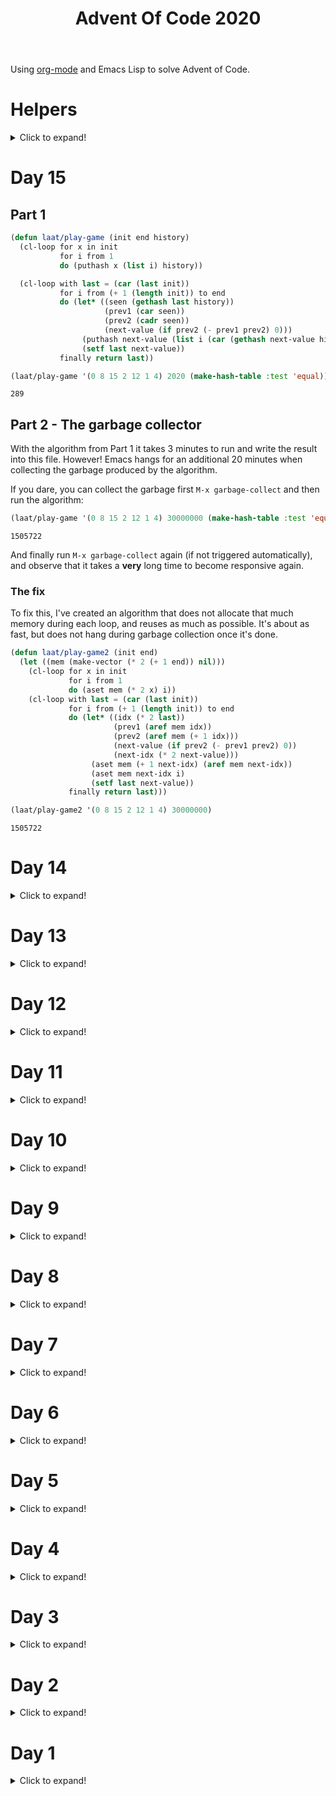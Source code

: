 #+title: Advent Of Code 2020
#+PROPERTY: header-args:emacs-lisp :lexical yes

Using [[https://orgmode.org/][org-mode]] and Emacs Lisp to solve Advent of Code.

* Helpers

#+html: <details> <summary>Click to expand!</summary>
#+begin_src emacs-lisp
  ;; common-lisp emulation
  (require 'cl-lib)

  ;; awesome utils
  (require 'dash)
  (require 's)

  ;; still no tco in elisp. HACK!
  (setq max-lisp-eval-depth 10000)
  (setq max-specpdl-size 32000)

  (defun laat/cross (a b)
    (mapcan (lambda (x) (mapcar (lambda (y) (list x y)) b)) a))

  (defun laat/range (len)
    (cl-loop for i below len collect i))

  (defun laat/string-to-char (str)
    (mapcar 'identity str))

  (defun laat/make-dict (kv-list &rest htargs)
    (cl-loop with dict = (apply 'make-hash-table htargs)
             for (k v) in kv-list
             do (puthash k v dict)
             finally return dict))

  (defun laat/read-file (file-name)
    (with-temp-buffer
      (insert-file-contents file-name)
      (buffer-string)))

  (defun laat/read-lines (file-name)
    (split-string (laat/read-file file-name) "\n" t))
#+end_src

#+RESULTS:
: laat/read-lines

#+html: </details>

* Day 15

** Part 1

#+begin_src emacs-lisp
  (defun laat/play-game (init end history)
    (cl-loop for x in init
             for i from 1
             do (puthash x (list i) history))

    (cl-loop with last = (car (last init))
             for i from (+ 1 (length init)) to end
             do (let* ((seen (gethash last history))
                       (prev1 (car seen))
                       (prev2 (cadr seen))
                       (next-value (if prev2 (- prev1 prev2) 0)))
                  (puthash next-value (list i (car (gethash next-value history))) history)
                  (setf last next-value))
             finally return last))
#+end_src

#+RESULTS:
: laat/play-game

#+begin_src emacs-lisp :exports both
 (laat/play-game '(0 8 15 2 12 1 4) 2020 (make-hash-table :test 'equal))
#+end_src

#+RESULTS:
: 289

** Part 2 - The garbage collector

With the algorithm from Part 1 it takes 3 minutes to run and write the result into this file. However! Emacs hangs for an additional 20 minutes when collecting the garbage produced by the algorithm.

If you dare, you can collect the garbage first =M-x garbage-collect= and then run the algorithm:

#+begin_src emacs-lisp :exports both :eval never
 (laat/play-game '(0 8 15 2 12 1 4) 30000000 (make-hash-table :test 'equal))
#+end_src

#+RESULTS:
: 1505722

And finally run =M-x garbage-collect= again (if not triggered automatically), and observe that it takes a **very** long time to become responsive again.

*** The fix

To fix this, I've created an algorithm that does not allocate that much memory during each loop, and reuses as much as possible. It's about as fast, but does not hang during garbage collection once it's done.

#+begin_src emacs-lisp
  (defun laat/play-game2 (init end)
    (let ((mem (make-vector (* 2 (+ 1 end)) nil)))
      (cl-loop for x in init
               for i from 1
               do (aset mem (* 2 x) i))
      (cl-loop with last = (car (last init))
               for i from (+ 1 (length init)) to end
               do (let* ((idx (* 2 last))
                         (prev1 (aref mem idx))
                         (prev2 (aref mem (+ 1 idx)))
                         (next-value (if prev2 (- prev1 prev2) 0))
                         (next-idx (* 2 next-value)))
                    (aset mem (+ 1 next-idx) (aref mem next-idx))
                    (aset mem next-idx i)
                    (setf last next-value))
               finally return last)))
#+end_src

#+RESULTS:
: laat/play-game2

#+begin_src emacs-lisp :exports both :eval never
 (laat/play-game2 '(0 8 15 2 12 1 4) 30000000)
#+end_src

#+RESULTS:
: 1505722

* Day 14
#+html: <details> <summary>Click to expand!</summary>

@@html:<a name="day-14-part-1">@@
@@html:</a>@@
** Part 1

With this example:

#+name: example
#+begin_example
mask = XXXXXXXXXXXXXXXXXXXXXXXXXXXXX1XXXX0X
mem[8] = 11
mem[7] = 101
mem[8] = 0
#+end_example

Parse the program

#+begin_src emacs-lisp
  (defun laat/parse-line (s)
    (pcase s
      ((rx "mask = " (group (+ anything)))
       (list :mask (match-string 1 s)))
      ((rx "mem[" (group (+ digit)) "] = " (group (+ digit)))
       (list :put (string-to-number (match-string 1 s))
             :val (string-to-number (match-string 2 s))))))

  (defun laat/parse-program (program)
    (->> program
         (s-trim)
         (s-lines)
         (-map 'laat/parse-line)))
#+end_src

#+RESULTS:
: laat/parse-program

#+begin_src emacs-lisp :exports results :var example=example
  ;; print example "ast"
  (mapcar (lambda (s) (list (format "%s"s)))
          (laat/parse-program example))
#+end_src

#+RESULTS:
| (:mask XXXXXXXXXXXXXXXXXXXXXXXXXXXXX1XXXX0X) |
| (:put 8 :val 11)                             |
| (:put 7 :val 101)                            |
| (:put 8 :val 0)                              |

#+begin_src emacs-lisp
  (defun laat/make-masker (mask-str)
    (->> mask-str
         (reverse)
         (seq-map-indexed
          (lambda (c i)
            (pcase c
              (`?1 `(lambda (x) (logior x ,(ash 1 i))))
              (`?0 `(lambda (x) (logand x ,(lognot (ash 1 i))))))))
         (-non-nil)
         (apply '-compose)))
#+end_src

#+RESULTS:
: laat/make-masker

#+begin_src emacs-lisp :exports none
  (list
   (funcall (laat/make-masker "XXXXXXXXXXXXXXXXXXXXXXXXXXXXX1XXXX0X") 11)
   (funcall (laat/make-masker "XXXXXXXXXXXXXXXXXXXXXXXXXXXXX1XXXX0X") 101)
   (funcall (laat/make-masker "XXXXXXXXXXXXXXXXXXXXXXXXXXXXX1XXXX0X") 0))
#+end_src

#+RESULTS:
| 73 | 101 | 64 |

#+begin_src emacs-lisp :var example=example :exports code
  (defun laat/exec-program (program-str)
    (let ((mem (make-hash-table :test 'equal))
          (mask 'identity)
          (instructions (laat/parse-program program-str)))
      (cl-loop for instruction in instructions
               do (pcase instruction
                    (`(:mask ,mask-str)
                     (setf mask (laat/make-masker mask-str)))
                    (`(:put ,loc :val ,val)
                     (puthash loc (funcall mask val) mem))))
      (cl-loop for val being the hash-values of mem
               sum val)))
#+end_src

#+RESULTS:
: laat/exec-program

#+begin_src emacs-lisp :exports none :var example=example
  (laat/exec-program example)
#+end_src

#+RESULTS:
: 165

#+begin_src emacs-lisp :exports both
  (laat/exec-program (laat/read-file "data/14.txt"))
#+end_src

#+RESULTS:
: 14925946402938

@@html:<a name="day-14-part-2">@@
@@html:</a>@@
** Part 2

*** The address finder

#+begin_src emacs-lisp
  (defun laat/make-address-finder (mask-str)
    (->> mask-str
         (reverse)
         (seq-map-indexed
          (lambda (c i)
            (pcase c
              (?1 `(lambda (xs)
                     (-map (lambda (x) (logior x ,(ash 1 i))) xs)))
              (?X `(lambda (xs)
                     (append (-map (lambda (x) (logior x ,(ash 1 i))) xs)
                             (-map (lambda (x) (logand x ,(lognot (ash 1 i)))) xs)))))))
         (-non-nil)
         (apply '-compose)))
#+end_src

#+RESULTS:
: laat/make-address-finder

The first example works
#+begin_src emacs-lisp :exports both
  (-sort '< (funcall (laat/make-address-finder "000000000000000000000000000000X1001X") '(42)))
#+end_src

#+RESULTS:
| 26 | 27 | 58 | 59 |

The second example works
#+begin_src emacs-lisp :exports both
  (-sort '< (funcall (laat/make-address-finder "00000000000000000000000000000000X0XX") '(26)))
#+end_src

#+RESULTS:
| 16 | 17 | 18 | 19 | 24 | 25 | 26 | 27 |

*** Execute

#+begin_src emacs-lisp :var example=example :exports both
  (defun laat/exec-program (program-str)
    (let ((mem (make-hash-table :test 'equal))
          (lookup-address 'identity)
          (instructions (laat/parse-program program-str)))
       (cl-loop for instruction in instructions
                do (pcase instruction
                     (`(:mask ,mask-str)
                      (setf lookup-address (laat/make-address-finder mask-str)))
                     (`(:put ,loc :val ,val)
                      (cl-loop for address in (funcall lookup-address `(,loc))
                               do (puthash address val mem)))))
       (cl-loop for val being the hash-values of mem
                sum val)))

  (laat/exec-program (laat/read-file "data/14.txt"))
#+end_src

#+RESULTS:
: 3706820676200


#+html: </details>
* Day 13

#+html: <details> <summary>Click to expand!</summary>

** Part 1

#+begin_src emacs-lisp :exports both
  (require 'dash)
  (let* ((data (laat/read-lines "data/13.txt"))
         (target (string-to-number (car data)))
         (routes (mapcar 'string-to-number (remove-if (lambda (x) (equal x "x")) (split-string (cadr data) ","))))
         (nexts (mapcar (lambda (r) (list r (* r (+ 1 (/ target r))))) routes))
         (next (--min-by (> (cadr it) (cadr other)) nexts) ))
  (* (car next) (- (cadr next) target)))
#+end_src

#+RESULTS:
: 2305


** Part 2 - Lazy Edition
Solving the problem by using the online solver available at https://davidwees.com/chineseremaindertheorem/.

But it must be solved in org-mode (this file). To do that I'm controlling Firefox with emacs to paste the data into the form and get the result.

*** Parse data

#+begin_src emacs-lisp :exports both
  (defun laat/read-pattern (file-name)
    (let* ((data (seq-map-indexed 'list (split-string (cadr (laat/read-lines file-name)) ",")))
           (data2 (cl-remove-if (lambda (x) (equal "x" (car x))) data)))
      (mapcar (lambda (x) (list (cadr x) (string-to-number (car x)))) data2)))

  (laat/read-pattern "data/13-example.txt")
#+end_src

#+RESULTS:
| 0 |  7 |
| 1 | 13 |
| 4 | 59 |
| 6 | 31 |
| 7 | 19 |

*** Create modulo equations for CRT

[[https://en.wikipedia.org/wiki/Chinese_remainder_theorem][Chinese remainder theorem]]

#+begin_src emacs-lisp :exports both
  (defun laat/to-modulo-equation (the-route)
    (pcase-let* ((`(,offset ,route) the-route)
                 (a (- route offset)))
      (cl-loop while (< a 0)
               do (setf a (+ a route)))
      (format "x = %s mod %s" a route)))

  (defun laat/to-modulo-equations (routes)
    (string-join (mapcar 'laat/to-modulo-equation routes) "\n"))

  (laat/to-modulo-equations (laat/read-pattern "data/13-example.txt"))
#+end_src

#+RESULTS:
: x = 7 mod 7
: x = 12 mod 13
: x = 55 mod 59
: x = 25 mod 31
: x = 12 mod 19

*** Controlling Firefox

Install [[https://github.com/xuchunyang/marionette.el][marionette.el]] using [[https://github.com/jwiegley/use-package][use-package]] and [[https://github.com/quelpa][quelpa]]

#+begin_src emacs-lisp
  (use-package marionette
    :quelpa
    (marionette
     :fetcher github
     :repo "xuchunyang/marionette.el"
     :commit "516bbcec25edbaf0feaf3aad3e442d581881c5ee"))
#+end_src

Open Firefox with marionette protocol enabled on OS X:

#+begin_src shell :eval never
open -a Firefox --args -marionette
#+end_src

The solver function:

#+begin_src emacs-lisp
  (defun $select (proc selector)
    (cdr (car (cdr (assoc 'value (marionette-request
                                  proc 'FindElement
                                  :value selector :using "css selector"))))))
  (defun laat/solve-crt (equations)
    (marionette-with-page
     (lambda (proc)
       ;; goto solver
       (marionette-request
        proc 'Navigate
        :url "https://davidwees.com/chineseremaindertheorem/")

       ;; insert text
       (marionette-request
        proc 'ElementSendKeys
        :id ($select proc "#equations")
        :text equations)

       ;; click submit
       (marionette-request
        proc 'ElementClick
        :id ($select proc "input[type=submit]"))

       ;; get solution
       (let ((res (marionette-request
                   proc 'GetElementProperty
                   :id ($select proc "#solution")
                   :name "value")))
         (cdr (assoc 'value res))))))

#+end_src

*** Solve the example

Example

#+begin_src emacs-lisp :exports both
  (thread-last (laat/read-pattern "data/13-example.txt")
    (laat/to-modulo-equations)
    (laat/solve-crt))
#+end_src

#+RESULTS:
: 1068781

*** Solves my problem?

My data

#+begin_src emacs-lisp :exports both
(laat/read-file "data/13.txt")
#+end_src

#+RESULTS:
: 1001287
: 13,x,x,x,x,x,x,37,x,x,x,x,x,461,x,x,x,x,x,x,x,x,x,x,x,x,x,17,x,x,x,x,19,x,x,x,x,x,x,x,x,x,29,x,739,x,x,x,x,x,x,x,x,x,41,x,x,x,x,x,x,x,x,x,x,x,x,23

My data becomes these equations:

#+name: my-equations
#+begin_src emacs-lisp :exports both
  (thread-last (laat/read-pattern "data/13.txt")
    (laat/to-modulo-equations))
#+end_src

#+RESULTS: my-equations
: x = 13 mod 13
: x = 30 mod 37
: x = 448 mod 461
: x = 7 mod 17
: x = 6 mod 19
: x = 16 mod 29
: x = 695 mod 739
: x = 28 mod 41
: x = 2 mod 23

The website solves it as:

#+begin_src emacs-lisp :exports both
  (thread-last (laat/read-pattern "data/13.txt")
    (laat/to-modulo-equations)
    (laat/solve-crt))
#+end_src

#+RESULTS:
: 552612234243418

[[./day-13-part-2.gif]]

This is *wrong*! There is a rounding error.

*** Let's fix the rounding error

By using =BigInt= instead of =Number=. The lines I've changed are marked with =//<--=.

#+begin_src js :var myEquations=my-equations :exports both
  // a copy of the js source at
  // https://davidwees.com/chineseremaindertheorem/
  function calculate(equations) {
      equations = equations.replace(/ /g, '');
      equations = equations.toLowerCase();
      equations = equations.split(/\n/);
      if (equations[equations.length - 1] == '') {
          equations.pop();
      }
      var regmod = /mod([0-9]*)/;
      var rega = /=([0-9]*)mod/;
      var N = BigInt(1);                                               // <--
      var matches;
      var n = new Array();
      var a = new Array();
      var e = new Array();
      var tmp;
      var x = BigInt(0);                                               // <--
      for (var i = 0; i < equations.length; i++) {
          matches = regmod.exec(equations[i]);
          N = BigInt(matches[1]) * N;                                  // <--
          n[i] = BigInt(matches[1]);                                   // <--
          matches = rega.exec(equations[i]);
          a[i] = BigInt(matches[1]);                                   // <--
      }

      var max = BigInt(1);                                             // <--
      for (var i in n) {
          max = n[i] * max;
      }

      for (i = 0; i < equations.length; i++) {
          tmp = extended_gcd(n[i], N / n[i]);
          e[i] = (tmp[1] * N) / n[i];
      }
      for (i = 0; i < equations.length; i++) {
          x += e[i] * a[i];
      }
      if (x >= max) {
          x = x % max;
      }

      while (x < 0) {
          x = x + max;
      }

      return x;
  }

  function extended_gcd(a, b) {
      if (a % b == 0) {
          var temp = new Array(BigInt(0), BigInt(1));                  // <--
          return temp;
      } else {
          var temp = extended_gcd(b, a % b);
          var temp2 = new Array(temp[1], temp[0] - temp[1] * (a / b)); // <--
          return temp2;
      }
  }

  return calculate(myEquations)
#+end_src

#+RESULTS:
: 552612234243498n

*correct*


#+html: </details>
* Day 12
#+html: <details> <summary>Click to expand!</summary>

#+begin_src emacs-lisp
  (defun laat/parse-line (str)
    (when (string-match "\\([A-Z]+\\)\\([0-9]+\\)" str)
      (list (match-string 1 str) (string-to-number (match-string 2 str)))))
#+end_src

#+RESULTS:
: laat/parse-line

** Part 1

#+begin_src emacs-lisp :exports both
  (defun laat/rotation (deg)
    (pcase (mod (/ deg 360.0) 1.0)
      (`0.25 '(1 0))
      (`0.5  '(0 -1))
      (`0.75 '(-1 0))
      (`0.0  '(0 1))
      (`-0.0 '(0 1))))

  (defun laat/calc-ne (north east deg lines)
    (pcase lines
      (`nil (list north east))
      (_ (pcase-let*
             ((rot (laat/rotation deg))
              (`((,instruction ,n)) lines)
              (dn (* (car rot) n))
              (de (* (cadr rot) n))
              (rest (cdr lines)))
           (pcase instruction
             (`"N" (laat/calc-ne (+ north n) east deg rest))
             (`"S" (laat/calc-ne (- north n) east deg rest))
             (`"E" (laat/calc-ne north (+ east n) deg rest))
             (`"W" (laat/calc-ne north (- east n) deg rest))
             (`"F" (laat/calc-ne (+ north dn) (+ east de) deg rest))
             (`"R" (laat/calc-ne north east (- deg n) rest))
             (`"L" (laat/calc-ne north east (+ deg n) rest)))))))

  (thread-last (laat/read-lines "data/12.txt")
    (mapcar 'laat/parse-line)
    (laat/calc-ne 0 0 0)
    (mapcar 'abs)
    (apply '+))
#+end_src

#+RESULTS:
: 521

** Part 2

#+begin_src emacs-lisp :exports both
  (defun laat/rotate (n e dir deg)
    (let ((deg* (cond ((equal dir "R") (* -1 deg))
                      ((equal dir "L") deg)
                      (t 0))))
      (pcase (mod (/ deg* 360.0) 1.0)
        (`0.25 (list e (* -1 n)))
        (`0.5  (list (* -1 n) (* -1 e)))
        (`0.75 (list (* -1 e) n))
        (`0.0  (list n e)))))

  (defun laat/calc-ne-wp (north east x y lines)
    (pcase lines
      (`nil (list north east))
      (_ (pcase-let*
             ((`((,instruction ,n)) lines)
              (`(,rx ,ry) (laat/rotate x y instruction n))
              (dx (* x n))
              (dy (* y n))
              (rest (cdr lines)))
           (pcase instruction
             (`"N" (laat/calc-ne-wp north east (+ x n) y rest))
             (`"S" (laat/calc-ne-wp north east (- x n) y rest))
             (`"E" (laat/calc-ne-wp north east x (+ y n) rest))
             (`"W" (laat/calc-ne-wp north east x (- y n) rest))
             (`"F" (laat/calc-ne-wp (+ north dx) (+ east dy) x y rest))
             (`"R" (laat/calc-ne-wp north east rx ry rest))
             (`"L" (laat/calc-ne-wp north east rx ry rest)))))))

  (thread-last (laat/read-lines "data/12.txt")
    (mapcar 'laat/parse-line)
    (laat/calc-ne-wp 0 0 1 10)
    (mapcar 'abs)
    (apply '+))
#+end_src

#+RESULTS:
: 22848

#+html: </details>

* Day 11
#+html: <details> <summary>Click to expand!</summary>

#+begin_src emacs-lisp :exports no
  (defun laat/printable-layout (layout)
    (cl-loop for line across layout
             collect (cl-loop for s across line
                              collect (cond ((eq nil s) ".")
                                            ((eq :taken s) "#")
                                            ((eq :empty s) "L")))))
#+end_src

#+RESULTS:
: laat/printable-layout

** Part 1

⚠️ Slow!

#+begin_src emacs-lisp :exports both
  (defun laat/make-adjacent-square (row col layout)
    (cl-loop for i from (- row 1) to (+ row 1)
             append (cl-loop for j from (- col 1) to (+ col 1)
                             unless (or (and (eq row i) (eq col j))
                                        (> 0 i)
                                        (> 0 j)
                                        (<= (length (aref layout 0)) j)
                                        (<= (length layout) i))
                             collect (list i j))))

  (defun laat/count-taken (layout)
    (cl-loop for (i j) in (laat/cross (laat/range (length layout))
                                      (laat/range (length (aref layout 0))))
             count (eq :taken (aref (aref layout i) j))))
  (defun laat/count-adjacent (i j layout)
    (cl-loop for (i j) in (laat/make-adjacent-square i j layout)
             count (eq :taken (aref (aref layout i) j))))

  (defun laat/mutate-layout (layout)
    (let ((next-layout (copy-tree layout t))
          (squares (laat/cross (laat/range (length layout))
                               (laat/range (length (aref layout 0))))))
      (cl-loop for (i j) in squares
               when (and (eq (aref (aref layout i) j) :taken)
                         (<= 4 (laat/count-adjacent i j layout)))
               do (aset (aref next-layout i) j :empty))

      (cl-loop for (i j) in squares
               when (and (eq (aref (aref layout i) j) :empty)
                         (eq 0 (laat/count-adjacent i j layout)))
               do (aset (aref next-layout i) j :taken))
      next-layout))

  (defun laat/mutate-until-done (layout)
    (cl-loop with count-end = 0 ;; after the do block
             while (not (eq count-end count-start))
             for count-start = (laat/count-taken layout) ;; before the do block
             do (setf layout (laat/mutate-layout layout))
             do (setf count-end (laat/count-taken layout))
             finally return layout))

  (thread-last (laat/read-lines "data/11.txt")
    (mapcar (lambda (line) (mapcar (lambda (c) (cond ((eq c ?L) :empty))) line)))
    (mapcar (lambda (row) (mapcar (lambda (s) (cond ((eq s :empty) :taken))) row)))
    (mapcar (lambda (row) (apply 'vector row)))
    ((lambda (x) (apply 'vector x)))
    (laat/mutate-until-done)
    (laat/count-taken))
#+end_src

#+RESULTS:
: 2346

** Part 2

⚠️ Super Slow!

I fell a sleep after 30 minutes of running. It's slooooow as hek but works.

#+begin_src emacs-lisp :exports both
  (defun laat/count-direction (row col di dj layout)
    (let ((maxi (length layout))
          (maxj (length (elt layout 0))))
      (cl-loop for k in (laat/range (max maxi maxj))
               for i = (+ (* k di) row)
               for j = (+ (* k dj) col)
               unless (< i 0)
               unless (>= i maxi)
               unless (< j 0)
               unless (>= j maxj)
               unless (and (eq row i) (eq col j))
               for el = (elt (elt layout i) j)
               when (not (eq el nil))
               return (cond ((eq el :taken) 1)
                            ((eq el :empty) 0))
               finally return 0)))

  (defun laat/count-directions (row col layout)
    (cl-loop for (di dj) in '((+1 0) (-1 0) (0 +1) (0 -1)
                              (-1 -1) (+1 -1) (+1 +1) (-1 +1))
             sum (laat/count-direction row col di dj layout)))

  (defun laat/mutate-layout (layout)
    (let ((next-layout (copy-tree layout t))
          (squares (laat/cross (laat/range (length layout))
                               (laat/range (length (aref layout 0))))))
      (cl-loop for (i j) in squares
               when (and (eq (aref (aref layout i) j) :taken)
                         (<= 5 (laat/count-directions i j layout)))
               do (aset (aref next-layout i) j :empty))

      (cl-loop for (i j) in squares
               when (and (eq (aref (aref layout i) j) :empty)
                         (eq 0 (laat/count-directions i j layout)))
               do (aset (aref next-layout i) j :taken))
      next-layout))

  (defun laat/mutate-until-done (layout)
    (cl-loop with count-end = 0 ;; after the mutation
             while (not (eq count-end count-start))
             for count-start = (laat/count-taken layout) ;; before the mutation
             do (setf layout (laat/mutate-layout layout))
             do (setf count-end (laat/count-taken layout))
             finally return layout))

  (thread-last (laat/read-lines "data/11.txt")
    (mapcar (lambda (line) (mapcar (lambda (c) (cond ((eq c ?L) :empty))) line)))
    (mapcar (lambda (row) (mapcar (lambda (s) (cond ((eq s :empty) :taken))) row)))
    (mapcar (lambda (row) (apply 'vector row)))
    ((lambda (x) (apply 'vector x)))
    (laat/mutate-until-done)
    (laat/count-taken))
#+end_src

#+RESULTS:
: 2111



#+html: </details>

* Day 10
#+html: <details> <summary>Click to expand!</summary>

** Part 1
#+begin_src emacs-lisp :exports both
  (let* ((data (mapcar 'string-to-number (laat/read-lines "data/10.txt")))
         (numbers (sort (cons 0 (cons (+ 3 (apply 'max data)) data)) '<))
         (pairs (cl-mapcar #'list numbers (cl-rest numbers)))
         (diffs (mapcar (lambda (xs) (- (cadr xs) (car xs))) pairs)))
    (* (cl-count-if (lambda (n) (eq n 3)) diffs)
       (cl-count-if (lambda (n) (eq n 1)) diffs)))
#+end_src

#+RESULTS:
: 2516

** Part 2

#+begin_src emacs-lisp :exports both
  (require 'cl-lib)

  (defun laat/get-next-plugs (current numbers)
    (cl-loop for next in numbers
             when (and (> next current) (<= next (+ 3 current)))
             collect next))

  (defun laat/count-paths-to-sink (n sink numbers mem)
    (cond
     ((eq sink n) 1)
     ((gethash n mem) (gethash n mem)) ;; already counted
     (t (puthash n (apply '+ (mapcar (lambda (c) (laat/count-paths-to-sink c sink numbers mem))
                                     (laat/get-next-plugs n numbers)))
                 mem))))

  (let* ((data (mapcar 'string-to-number (laat/read-lines "data/10.txt")))
         (sink (+ 3 (apply 'max data)))
         (numbers (cons sink data)))
    (laat/count-paths-to-sink 0 sink numbers
                              (make-hash-table :test 'eq)))
#+end_src

#+RESULTS:
: 296196766695424


#+html: </details>
* Day 9
#+html: <details> <summary>Click to expand!</summary>

** Part 1

#+name: day-9-1
#+begin_src emacs-lisp :exports both
  (require 'cl-lib)

  (defun laat/cartesian-product (a b)
    (mapcan (lambda (x) (mapcar (lambda (y) (list x y)) b)) a))

  (defun laat/aoc-valid-xmas (pre n numbers)
    (let* ((preamble (cl-subseq numbers n (+ n pre)))
           (valid-sums (mapcar (lambda (xs) (apply '+ xs))
                               (cl-remove-if (lambda (xs) (eq (car xs) (cadr xs)))
                                             (laat/cartesian-product preamble preamble))))
           (test (nth (+ n pre) numbers)))
      (member test valid-sums)))

  (cl-loop with data = (mapcar 'string-to-number (laat/read-lines "data/9.txt"))
           with preamble = 25
           for i below (- (length data) preamble)
           until (not (laat/aoc-valid-xmas preamble i data))
           finally return (list :i (+ i preamble) :value (nth (+ i preamble) data)))
#+end_src

#+RESULTS: day-9-1
| :i | 562 | :value | 144381670 |

** Part 2

#+begin_src emacs-lisp :var part1=day-9-1 :exports both
  (defun laat/has-sum (needle numbers)
    (cl-loop for n in numbers
             collect n into res1
             sum n into res2
             until (>= res2 needle)
             finally return (cond ((eq res2 needle) res1))))

  (cl-loop with numbers = (mapcar 'string-to-number (laat/read-lines "data/9.txt"))
           with needle = (plist-get part1 :value)
           with needle-i = (plist-get part1 :i)
           for i below needle-i
           for r = (laat/has-sum needle (cl-subseq numbers i needle-i))
           until r
           finally return (+ (apply 'max r) (apply 'min r)))

#+end_src

#+RESULTS:
: 20532569

#+html: </details>
* Day 8
#+html: <details> <summary>Click to expand!</summary>

#+begin_src emacs-lisp
  ;; elisp does not have TCO. Cheating
  (setq max-lisp-eval-depth 10000)
  (setq max-specpdl-size 32000)

  (defun laat/aoc-exec (index acc prog visited)
    (cond ((>= index (length prog)) (list :terminated acc))
          ((gethash index visited) (list :loop acc ))
          (t
           (puthash index t visited)
           (seq-let (inst v) (nth index prog)
             (cond ((equal inst "nop") (laat/aoc-exec (+ 1 index) acc prog visited))
                   ((equal inst "acc") (laat/aoc-exec (+ 1 index) (+ v acc) prog visited))
                   ((equal inst "jmp") (laat/aoc-exec (+ v index) acc prog visited)))))))

  (defun laat/aoc-parse-program (file-name)
    (mapcar (lambda (line) (seq-let (inst value) (split-string line " ")
                             (list inst (string-to-number value))))
            (laat/read-lines file-name)))
#+end_src

#+RESULTS:
: laat/aoc-parse-program


** Part 1

#+begin_src emacs-lisp :exports both
  (laat/aoc-exec 0 0 (laat/aoc-parse-program "data/8.txt") (make-hash-table :test 'equal))
#+end_src

#+RESULTS:
| :loop | 1600 |

** Part 2

#+begin_src emacs-lisp :exports both
  (defun laat/swap-instruction (index program)
    (let* ((copy (copy-tree program))
           (line (nth index copy))
           (inst (car line)))
      (cond ((equal inst "nop") (setf (car line) "jmp"))
            ((equal inst "jmp") (setf (car line) "nop")))
      copy))

  (let ((program (laat/aoc-parse-program "data/8.txt")))
    (cl-loop for i below (length program)
             for insts = (laat/swap-instruction i program)
             for res = (laat/aoc-exec 0 0 insts (make-hash-table :test 'equal))
             until (equal (car res) :terminated)
             finally return (nth 1 res)))

#+end_src

#+RESULTS:
: 1543

#+html: </details>
* Day 7
#+html: <details> <summary>Click to expand!</summary>

#+begin_src emacs-lisp
  (defun laat/aoc-get-root-bag (str)
    (when (string-match "\\(.*\\) bag" str)
      (match-string 1 str)))

  (defun laat/aoc-get-child-bag (str)
    (when (string-match "\\([0-9]+\\) \\(.*\\) bag\\(s\\)?" str)
      (list (match-string 2 str) (string-to-number (match-string 1 str)))))

  (defun laat/aoc-parse-edges (str)
    (let* ((parts (mapcan (lambda (s) (split-string s "contain")) (split-string str ",")))
           (root (laat/aoc-get-root-bag (car parts)))
           (contents (mapcar 'laat/aoc-get-child-bag (cdr parts))))
      (mapcar (lambda (c) (cons root c)) contents)))
#+end_src

#+RESULTS:
: laat/aoc-parse-edges


** Part 1

#+begin_src emacs-lisp :exports both
  (require 'cl-lib)

  (defun laat/aoc-make-backwards-graph (edges)
    (cl-loop with graph = (make-hash-table :test 'equal)
             for (parent child) in edges
             when child
             do (puthash child (cons parent (gethash child graph)) graph)
             finally return graph))

  (defun laat/search-graph (bag graph)
    (append (gethash bag graph)
            (mapcan (lambda (c) (laat/search-graph c graph))
                    (gethash bag graph))))

  (thread-last (laat/read-lines "data/7.txt")
    (mapcan 'laat/aoc-parse-edges)
    (laat/aoc-make-backwards-graph)
    (laat/search-graph "shiny gold")
    (cl-remove-duplicates)
    (length))

#+end_src

#+RESULTS:
: 155

** Part 2

#+begin_src emacs-lisp :exports both
  (require 'cl-lib)

  (defun laat/aoc-make-weighted-graph (edges)
    (cl-loop with graph = (make-hash-table :test 'equal)
             for (parent child weight) in edges
             when weight
             do (puthash parent (cons (list child weight) (gethash parent graph)) graph)
             finally return graph))

  (defun laat/aoc-count-bags (bag graph)
    (cl-loop for (child weight) in (gethash bag graph)
             sum (* weight (laat/aoc-count-bags child graph)) into count
             finally return (+ 1 count)))

  (thread-last (laat/read-lines "data/7.txt")
    (mapcan 'laat/aoc-parse-edges)
    (laat/aoc-make-weighted-graph)
    (laat/aoc-count-bags "shiny gold")
    (+ -1))
#+end_src

#+RESULTS:
: 54803

#+html: </details>
* Day 6
#+html: <details> <summary>Click to expand!</summary>

** Part 1

#+begin_src emacs-lisp :exports both
  (require 'cl-lib)
  (thread-last (split-string (laat/read-file "data/6.txt") "\n\n")
    (mapcar (lambda (group) (apply 'concat (split-string group "\n"))))
    (mapcar 'cl-remove-duplicates)
    (mapcar 'length)
    (apply '+))
#+end_src

#+RESULTS:
: 6630

** Part 2

#+begin_src emacs-lisp :exports both
  (require 'cl-lib)
  (defun laat/aoc-count-everyone-said-yes (group)
    (thread-last (split-string group "\n")
      (mapcar 'string-to-list)
      (cl-remove-if-not 'identity)
      (cl-reduce 'cl-intersection)
      (length)))

  (thread-last (split-string (laat/read-file "data/6.txt") "\n\n")
    (mapcar 'laat/aoc-count-everyone-said-yes)
    (apply '+))
#+end_src

#+RESULTS:
: 3437

#+html: </details>
* Day 5
#+html: <details> <summary>Click to expand!</summary>

#+begin_src emacs-lisp
  (defun laat/aoc-seat-to-int (pass)
    (thread-last pass
      (reverse)
      (mapcar
       (lambda (c)
         (cond ((equal c ?F) 0)
               ((equal c ?B) 1)
               ((equal c ?L) 0)
               ((equal c ?R) 1))))
      (seq-map-indexed 'ash)
      (apply '+)))
#+end_src

#+RESULTS:
: laat/aoc-seat-to-int


#+begin_src emacs-lisp :exports both
  (list (laat/aoc-seat-to-int "FBFBBFFRLR")
        (laat/aoc-seat-to-int "BFFFBBFRRR")
        (laat/aoc-seat-to-int "FFFBBBFRRR")
        (laat/aoc-seat-to-int "BBFFBBFRLL"))
#+end_src

#+RESULTS:
| 357 | 567 | 119 | 820 |

** Part 1

#+begin_src emacs-lisp :exports both
  (thread-last "data/5.txt"
    (laat/read-lines)
    (mapcar 'laat/aoc-seat-to-int)
    (apply 'max))
#+end_src

#+RESULTS:
: 951

** Part 2

Set difference

#+begin_src emacs-lisp :exports both
  (let* ((seats (sort (mapcar 'laat/aoc-seat-to-int (laat/read-lines "data/5.txt")) '<))
         (candidates (cdr (butlast seats)))
         (candidates2 (mapcar (lambda (n) (+ 1 n)) (butlast seats 2))))
    (- (car (seq-difference candidates candidates2)) 1))
#+end_src

#+RESULTS:
: 653

Pairwise

#+begin_src emacs-lisp :exports both
  (require 'cl-lib)
  (let* ((seats (sort (mapcar 'laat/aoc-seat-to-int (laat/read-lines "data/5.txt")) '<))
         (pairs (cl-mapcar #'list seats (cl-rest seats)))
         (missing (car (cl-remove-if (lambda (xs) (equal (+ 1 (car xs)) (nth 1 xs))) pairs))))
    (+ 1 (car missing)))
#+end_src

#+RESULTS:
: 653

#+html: </details>
* Day 4
#+html: <details> <summary>Click to expand!</summary>

#+begin_src emacs-lisp
    (defun laat/aoc-read-passport-strings (file-path)
      (with-temp-buffer
        (insert-file-contents file-path)
        (split-string (buffer-string) "\n\n" t)))

    (defun laat/aoc-read-passport (passport-s)
      (let ((elements (split-string passport-s "[ \n]" t))
            (props (make-hash-table :test 'equal)))
        (progn
          (dolist (el elements)
            (let ((parts (split-string el ":" t)))
              (puthash (car parts) (nth 1 parts) props))))
        props))
#+end_src

#+RESULTS:
: laat/aoc-read-passport

** Part 1

#+begin_src emacs-lisp :exports both
    (require 'cl-lib)

    (defun laat/aoc-is-passport-valid-1-p (passport)
      (and
       (gethash "byr" passport)
       (gethash "iyr" passport)
       (gethash "eyr" passport)
       (gethash "hgt" passport)
       (gethash "hcl" passport)
       (gethash "ecl" passport)
       (gethash "pid" passport)
       ;; (gethash "cid" passport)
       ))

  (thread-last "data/4-1.txt"
    laat/aoc-read-passport-strings
    (mapcar 'laat/aoc-read-passport)
    (cl-remove-if-not 'laat/aoc-is-passport-valid-1-p)
    length)
#+end_src

#+RESULTS:
: 242

** Part 2

#+begin_src emacs-lisp :exports both
  (require 'cl-lib)

  (defun laat/aoc-byr-is-valid-p (passport)
    (when-let ((value (gethash "byr" passport)))
      (and (string-match-p "\\`[0-9]\\{4\\}\\'" value)
           (<= 1920 (string-to-number value))
           (>= 2002 (string-to-number value)))))

  (defun laat/aoc-iyr-is-valid-p (passport)
    (when-let ((value (gethash "iyr" passport)))
      (and (string-match-p "\\`[0-9]\\{4\\}\\'" value)
           (<= 2010 (string-to-number value))
           (>= 2020 (string-to-number value)))))

  (defun laat/aoc-eyr-is-valid-p (passport)
    (when-let ((value (gethash "eyr" passport)))
      (and (string-match-p "\\`[0-9]\\{4\\}\\'" value)
           (<= 2020 (string-to-number value))
           (>= 2030 (string-to-number value)))))

  (defun laat/aoc-hgt-is-valid-p (passport)
    (when-let ((value (gethash "hgt" passport)))
      (or (and (string-match-p "\\`[0-9]+cm\\'" value)
               (<= 150 (string-to-number value))
               (>= 193 (string-to-number value)))
          (and (string-match-p "\\`[0-9]+in\\'" value)
               (<= 59 (string-to-number value))
               (>= 76 (string-to-number value))))))

  (defun laat/aoc-hcl-is-valid-p (passport)
    (when-let ((value (gethash "hcl" passport)))
      (string-match-p "\\`\#[0-9a-f]\\{6\\}\\'" value)))

  (defun laat/aoc-ecl-is-valid-p (passport)
    (let ((value (gethash "ecl" passport)))
      (member value '("amb" "blu" "brn" "gry" "grn" "hzl" "oth"))))

  (defun laat/aoc-pid-is-valid-p (passport)
    (when-let ((value (gethash "pid" passport)))
      (string-match-p "\\`[0-9]\\{9\\}\\'" value)))

  (defun laat/aoc-is-passport-valid-2-p (passport)
    (and (laat/aoc-byr-is-valid-p passport)
         (laat/aoc-iyr-is-valid-p passport)
         (laat/aoc-eyr-is-valid-p passport)
         (laat/aoc-hgt-is-valid-p passport)
         (laat/aoc-hcl-is-valid-p passport)
         (laat/aoc-ecl-is-valid-p passport)
         (laat/aoc-pid-is-valid-p passport)))

  (thread-last "data/4-1.txt"
    laat/aoc-read-passport-strings
    (mapcar 'laat/aoc-read-passport)
    (cl-remove-if-not 'laat/aoc-is-passport-valid-2-p)
    length)
#+end_src

#+RESULTS:
: 186

#+html: </details>
* Day 3
#+html: <details> <summary>Click to expand!</summary>

#+begin_src emacs-lisp
  (defun laat/aoc-read-forest (filePath)
    (mapcar
     (lambda (line)
       (let ((trees (mapcar (lambda (c) (if (equal ?# c) 1 0)) line)))
         (nconc trees trees))) ;; circular list where 1 is tree
     (laat/read-lines filePath)))
#+end_src

#+RESULTS:
: laat/aoc-read-forest

** Part 1


#+begin_src emacs-lisp :exports both
  (thread-last (laat/aoc-read-forest "data/3-1.txt")
    (seq-map-indexed (lambda (trees i) (nth (* i 3) trees)))
    (apply '+))
#+end_src

#+RESULTS:
: 242

** Part 2

#+begin_src emacs-lisp :exports both
  (defun laat/aoc-count-slope (down right)
    (thread-last (laat/aoc-read-forest "data/3-1.txt")
      (seq-map-indexed
       (lambda (trees i) (if (eq (% i down) 0) (nth (* (/ i down) right) trees) 0)))
      (apply '+)))

  (thread-last '((1 1) (1 3) (1 5) (1 7) (2 1))
    (mapcar (lambda (slope) (laat/aoc-count-slope (car slope) (nth 1 slope))))
    (apply '*))
#+end_src

#+RESULTS:
: 2265549792


#+html: </details>
* Day 2
#+html: <details> <summary>Click to expand!</summary>

#+begin_src emacs-lisp
  (defun laat/aoc-read-passwords-line (line)
    (let* ((parts (split-string line ": "))
           (rule-parts (split-string (car parts) " "))
           (min-max (mapcar 'string-to-number (split-string (car rule-parts) "-")))
           (min (car min-max))
           (max (nth 1 min-max))
           (character (car (last rule-parts)))
           (password (string-join (cdr parts) " ")))
      (list
       :min min
       :max max
       :character character
       :password password)))

  (defun laat/aoc-read-passwords-file (filePath)
    (mapcar 'laat/aoc-read-passwords-line (laat/read-lines filePath)))
#+end_src

#+RESULTS:
: laat/aoc-read-passwords-file

** Part 1

#+begin_src emacs-lisp :exports both
  (require 'cl-lib)

  (defun laat/aoc-2-1-is-passowrd-valid-p (line)
    (let* ((character (plist-get line :character))
           (max (plist-get line :max))
           (min (plist-get line :min))
           (password (plist-get line :password))
           (occurances (- (length (split-string password character)) 1)))
      (and (<= min occurances) (>= max occurances))))

  (length
   (cl-remove-if-not
    'laat/aoc-2-1-is-passowrd-valid-p
    (laat/aoc-read-passwords-file "data/2-1.txt")))

#+end_src

#+RESULTS:
: 398

** Part 2

#+begin_src emacs-lisp :exports both
  (require 'cl-lib)

  (defun laat/aoc-2-2-is-passowrd-valid-p (line)
    (let* ((character (plist-get line :character))
           (a (- (plist-get line :min) 1))
           (b (- (plist-get line :max) 1))
           (password (plist-get line :password))
           (a-is-char-p (equal character (substring password a (+ a 1))))
           (b-is-char-p (equal character (substring password b (+ b 1)))))
      (xor a-is-char-p b-is-char-p)))

  (length
   (cl-remove-if-not
    'laat/aoc-2-2-is-passowrd-valid-p
     (laat/aoc-read-passwords-file "data/2-1.txt")))
#+end_src

#+RESULTS:
: 562

#+html: </details>
* Day 1

#+html: <details> <summary>Click to expand!</summary>
#+begin_src emacs-lisp
  (defun laat/aoc-read-numbers-file (filePath)
    "read file as a list of newline separated numbers"
    (mapcar 'string-to-number (laat/read-lines filePath)))
#+end_src

#+RESULTS:
: laat/aoc-read-numbers-file

** Part 1

=- 2020= trick

#+begin_src emacs-lisp :exports both
  (require 'cl-lib)

  (defun laat/aoc-1-1 (xs)
    (apply '* (cl-intersection (mapcar (lambda (arg) (- 2020 arg)) xs) xs)))

  (laat/aoc-1-1 (laat/aoc-read-numbers-file "data/1-1.txt"))
#+end_src

#+RESULTS:
: 658899

cl-loop

#+begin_src emacs-lisp :exports both
  (require 'cl-lib)

  (let* ((data (laat/aoc-read-numbers-file "data/1-1.txt"))
         (pairs (mapcan (lambda (a) (mapcar (lambda (b) (list a b)) data)) data)))
    (car (cl-loop for (x y) in pairs
                  when (eq 2020 (+ x y))
                  collect (* x y))))

#+end_src

#+RESULTS:
: 658899

** Part 2

#+begin_src emacs-lisp :exports both
  (require 'cl-lib)

  (defun laat/aoc-1-2 (xs)
    (apply '*
           (car
            (cl-remove-if
             (lambda (x) (not (equal (apply '+ x) 2020)))
             (mapcan
              (lambda (a)
                (mapcan
                 (lambda (b)
                   (mapcar (lambda (c) (list a b c)) xs))
                 xs))
              xs)))))

  (laat/aoc-1-2 (laat/aoc-read-numbers-file "data/1-1.txt"))
#+end_src

#+RESULTS:
: 155806250
#+html: </details>
